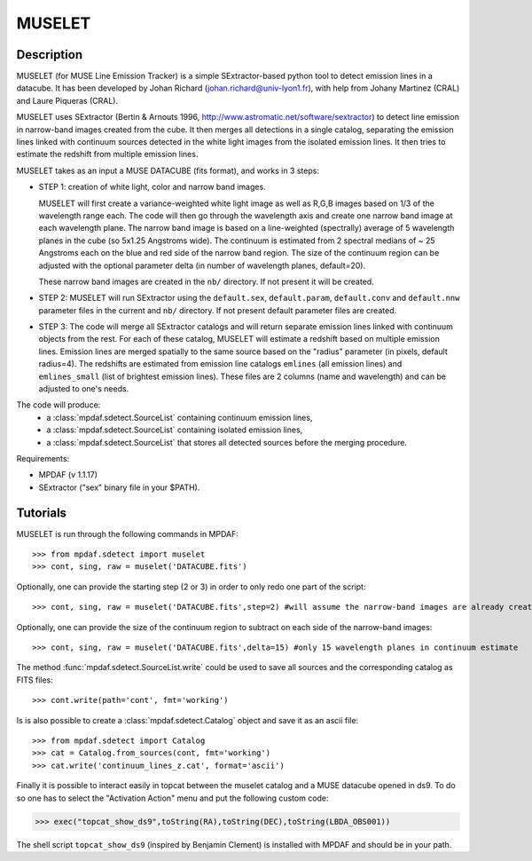 MUSELET
*******

.. figure:: user_manual_muselet/muselet_logo.jpg
  :align: center

Description
===========

MUSELET (for MUSE Line Emission Tracker) is a simple SExtractor-based python
tool to detect emission lines in a datacube. It has been developed by Johan
Richard (johan.richard@univ-lyon1.fr), with help from Johany Martinez (CRAL)
and Laure Piqueras (CRAL).

MUSELET uses SExtractor (Bertin & Arnouts 1996,
http://www.astromatic.net/software/sextractor) to detect line emission in
narrow-band images created from the cube. It then merges all detections in
a single catalog, separating the emission lines linked with continuum sources
detected in the white light images from the isolated emission lines. It then
tries to estimate the redshift from multiple emission lines.

MUSELET takes as an input a MUSE DATACUBE (fits format), and works in 3 steps:

- STEP 1: creation of white light, color and narrow band images.

  MUSELET will first create a variance-weighted white light image as well as
  R,G,B images based on 1/3 of the wavelength range each.  The code will then
  go through the wavelength axis and create one narrow band image at each
  wavelength plane.  The narrow band image is based on a line-weighted
  (spectrally) average of 5 wavelength planes in the cube (so 5x1.25 Angstroms
  wide). The continuum is estimated from 2 spectral medians of ~ 25 Angstroms
  each on the blue and red side of the narrow band region. The size of the
  continuum region can be adjusted with the optional parameter delta (in
  number of wavelength planes, default=20).

  These narrow band images are created in the ``nb/`` directory. If not present
  it will be created.

- STEP 2: MUSELET will run SExtractor using the ``default.sex``,
  ``default.param``, ``default.conv`` and ``default.nnw`` parameter files in
  the current and ``nb/`` directory. If not present default parameter files are
  created.

- STEP 3: The code will merge all SExtractor catalogs and will return separate
  emission lines linked with continuum objects from the rest.  For each of
  these catalog, MUSELET will estimate a redshift based on multiple emission
  lines. Emission lines are merged spatially to the same source based on the
  "radius" parameter (in pixels, default radius=4).  The redshifts are
  estimated from emission line catalogs ``emlines`` (all emission lines) and
  ``emlines_small`` (list of brightest emission lines). These files are
  2 columns (name and wavelength) and can be adjusted to one's needs.

The code will produce:
  - a :class:`mpdaf.sdetect.SourceList` containing continuum emission lines,
  - a :class:`mpdaf.sdetect.SourceList` containing isolated emission lines,
  - a :class:`mpdaf.sdetect.SourceList` that stores all detected sources before the merging procedure.

Requirements:

- MPDAF (v 1.1.17)
- SExtractor ("sex" binary file in your $PATH).

Tutorials
=========

MUSELET is run through the following commands in MPDAF::

  >>> from mpdaf.sdetect import muselet
  >>> cont, sing, raw = muselet('DATACUBE.fits')

Optionally, one can provide the starting step (2 or 3) in order to only redo
one part of the script::

  >>> cont, sing, raw = muselet('DATACUBE.fits',step=2) #will assume the narrow-band images are already created

Optionally, one can provide the size of the continuum region to subtract on
each side of the narrow-band images::

  >>> cont, sing, raw = muselet('DATACUBE.fits',delta=15) #only 15 wavelength planes in continuum estimate

The method :func:`mpdaf.sdetect.SourceList.write` could be used to save all
sources and the corresponding catalog  as FITS files::

  >>> cont.write(path='cont', fmt='working')

Is is also possible to create a :class:`mpdaf.sdetect.Catalog` object and save
it as an ascii file::

  >>> from mpdaf.sdetect import Catalog
  >>> cat = Catalog.from_sources(cont, fmt='working')
  >>> cat.write('continuum_lines_z.cat', format='ascii')

Finally it is possible to interact easily in topcat between the muselet catalog
and a MUSE datacube opened in ds9. To do so one has to select the "Activation
Action" menu and put the following custom code:

>>> exec("topcat_show_ds9",toString(RA),toString(DEC),toString(LBDA_OBS001))

.. figure:: user_manual_muselet/topcat_muselet_catalogs.png

The shell script ``topcat_show_ds9`` (inspired by Benjamin Clement) is
installed with MPDAF and should be in your path.

